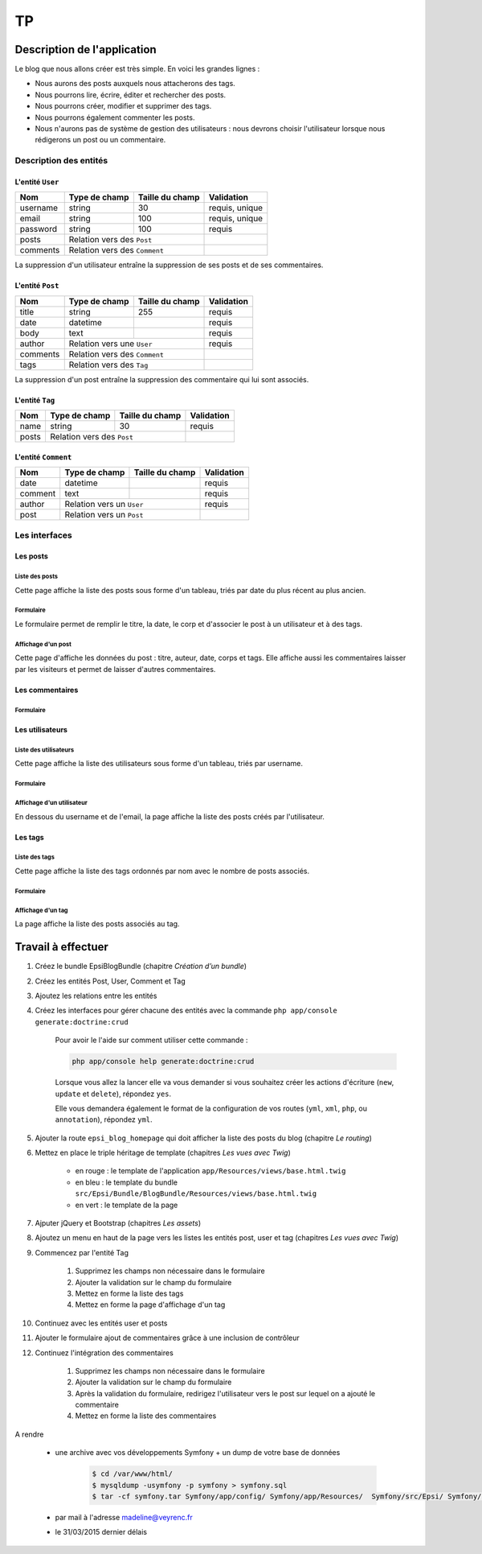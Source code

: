 ##
TP
##

****************************
Description de l'application
****************************

Le blog que nous allons créer est très simple. En voici les grandes lignes :

* Nous aurons des posts auxquels nous attacherons des tags.
* Nous pourrons lire, écrire, éditer et rechercher des posts.
* Nous pourrons créer, modifier et supprimer des tags.
* Nous pourrons également commenter les posts.
* Nous n'aurons pas de système de gestion des utilisateurs : nous devrons choisir l'utilisateur lorsque nous rédigerons un post ou un commentaire.

Description des entités
=======================

L'entité ``User``
-----------------

+-----------+---------------+-------------------+-----------------------+
| Nom       | Type de champ | Taille du champ   | Validation            |
+===========+===============+===================+=======================+
| username  | string        | 30                | requis, unique        |
+-----------+---------------+-------------------+-----------------------+
| email     | string        | 100               | requis, unique        |
+-----------+---------------+-------------------+-----------------------+
| password  | string        | 100               | requis                |
+-----------+---------------+-------------------+-----------------------+
| posts     | Relation vers des ``Post``        |                       |
+-----------+-----------------------------------+-----------------------+
| comments  | Relation vers des ``Comment``     |                       |
+-----------+-----------------------------------+-----------------------+

La suppression d'un utilisateur entraîne la suppression de ses posts et de ses commentaires.

L'entité ``Post``
-----------------

+-----------+---------------+-------------------+-----------------------+
| Nom       | Type de champ | Taille du champ   | Validation            |
+===========+===============+===================+=======================+
| title     | string        | 255               | requis                |
+-----------+---------------+-------------------+-----------------------+
| date      | datetime      |                   | requis                |
+-----------+---------------+-------------------+-----------------------+
| body      | text          |                   | requis                |
+-----------+---------------+-------------------+-----------------------+
| author    | Relation vers une ``User``        | requis                |
+-----------+-----------------------------------+-----------------------+
| comments  | Relation vers des ``Comment``     |                       |
+-----------+-----------------------------------+-----------------------+
| tags      | Relation vers des ``Tag``         |                       |
+-----------+-----------------------------------+-----------------------+

La suppression d'un post entraîne la suppression des commentaire qui lui sont associés.

L'entité ``Tag``
----------------

+-----------+---------------+-------------------+-----------------------+
| Nom       | Type de champ | Taille du champ   | Validation            |
+===========+===============+===================+=======================+
| name      | string        | 30                | requis                |
+-----------+---------------+-------------------+-----------------------+
| posts     | Relation vers des ``Post``        |                       |
+-----------+-----------------------------------+-----------------------+

L'entité ``Comment``
--------------------

+-----------+---------------+-------------------+-----------------------+
| Nom       | Type de champ | Taille du champ   | Validation            |
+===========+===============+===================+=======================+
| date      | datetime      |                   | requis                |
+-----------+---------------+-------------------+-----------------------+
| comment   | text          |                   | requis                |
+-----------+---------------+-------------------+-----------------------+
| author    | Relation vers un ``User``         | requis                |
+-----------+-----------------------------------+-----------------------+
| post      | Relation vers un ``Post``         |                       |
+-----------+-----------------------------------+-----------------------+

Les interfaces
==============

Les posts
---------

Liste des posts
^^^^^^^^^^^^^^^

.. image:: /_static/images/tp/PostIndex.png
    :align: center

Cette page affiche la liste des posts sous forme d'un tableau, triés par date du plus récent au plus ancien.

Formulaire
^^^^^^^^^^

.. image:: /_static/images/tp/PostForm.png
    :align: center

Le formulaire permet de remplir le titre, la date, le corp et d'associer le post à un utilisateur et à des tags.

Affichage d'un post
^^^^^^^^^^^^^^^^^^^

.. image:: /_static/images/tp/PostShow.png
    :align: center

Cette page d'affiche les données du post : titre, auteur, date, corps et tags. Elle affiche aussi les commentaires laisser par les visiteurs et permet de laisser d'autres commentaires.

Les commentaires
----------------

Formulaire
^^^^^^^^^^

.. image:: /_static/images/tp/CommentForm.png
    :align: center

Les utilisateurs
----------------

Liste des utilisateurs
^^^^^^^^^^^^^^^^^^^^^^

.. image:: /_static/images/tp/UserIndex.png
    :align: center

Cette page affiche la liste des utilisateurs sous forme d'un tableau, triés par username.

Formulaire
^^^^^^^^^^

.. image:: /_static/images/tp/UserForm.png
    :align: center

Affichage d'un utilisateur
^^^^^^^^^^^^^^^^^^^^^^^^^^

.. image:: /_static/images/tp/UserShow.png
    :align: center

En dessous du username et de l'email, la page affiche la liste des posts créés par l'utilisateur.

Les tags
--------

Liste des tags
^^^^^^^^^^^^^^

.. image:: /_static/images/tp/TagIndex.png
    :align: center

Cette page affiche la liste des tags ordonnés par nom avec le nombre de posts associés.

Formulaire
^^^^^^^^^^

.. image:: /_static/images/tp/TagForm.png
    :align: center

Affichage d'un tag
^^^^^^^^^^^^^^^^^^

.. image:: /_static/images/tp/TagShow.png
    :align: center

La page affiche la liste des posts associés au tag.

*******************
Travail à effectuer
*******************

#. Créez le bundle EpsiBlogBundle (chapitre *Création d’un bundle*)

#. Créez les entités Post, User, Comment et Tag

#. Ajoutez les relations entre les entités

#. Créez les interfaces pour gérer chacune des entités avec la commande ``php app/console generate:doctrine:crud``
    
    Pour avoir le l'aide sur comment utiliser cette commande :

    .. code-block:: console

        php app/console help generate:doctrine:crud

    Lorsque vous allez la lancer elle va vous demander si vous souhaitez créer les actions d'écriture (``new``, ``update`` et ``delete``), répondez ``yes``.

    Elle vous demandera également le format de la configuration de vos routes (``yml``, ``xml``, ``php``, ou ``annotation``), répondez ``yml``.

#. Ajouter la route ``epsi_blog_homepage`` qui doit afficher la liste des posts du blog (chapitre *Le routing*)

#. Mettez en place le triple héritage de template (chapitres *Les vues avec Twig*)

    .. image:: /_static/images/tp/TemplateHeritage.png
        :align: center

    * en rouge : le template de l'application ``app/Resources/views/base.html.twig``
    * en bleu : le template du bundle ``src/Epsi/Bundle/BlogBundle/Resources/views/base.html.twig``
    * en vert : le template de la page

#. Ajputer jQuery et Bootstrap (chapitres *Les assets*)

#. Ajoutez un menu en haut de la page vers les listes les entités post, user et tag (chapitres *Les vues avec Twig*)

#. Commencez par l'entité Tag

    #. Supprimez les champs non nécessaire dans le formulaire
    #. Ajouter la validation sur le champ du formulaire
    #. Mettez en forme la liste des tags
    #. Mettez en forme la page d'affichage d'un tag

#. Continuez avec les entités user et posts

#. Ajouter le formulaire ajout de commentaires grâce à une inclusion de contrôleur

#. Continuez l'intégration des commentaires 

    #. Supprimez les champs non nécessaire dans le formulaire
    #. Ajouter la validation sur le champ du formulaire
    #. Après la validation du formulaire, redirigez l'utilisateur vers le post sur lequel on a ajouté le commentaire
    #. Mettez en forme la liste des commentaires

A rendre

    * une archive avec vos développements Symfony + un dump de votre base de données

        .. code-block:: console

            $ cd /var/www/html/
            $ mysqldump -usymfony -p symfony > symfony.sql
            $ tar -cf symfony.tar Symfony/app/config/ Symfony/app/Resources/  Symfony/src/Epsi/ Symfony/composer.* symfony.sql

    * par mail à l'adresse madeline@veyrenc.fr
    * le 31/03/2015 dernier délais